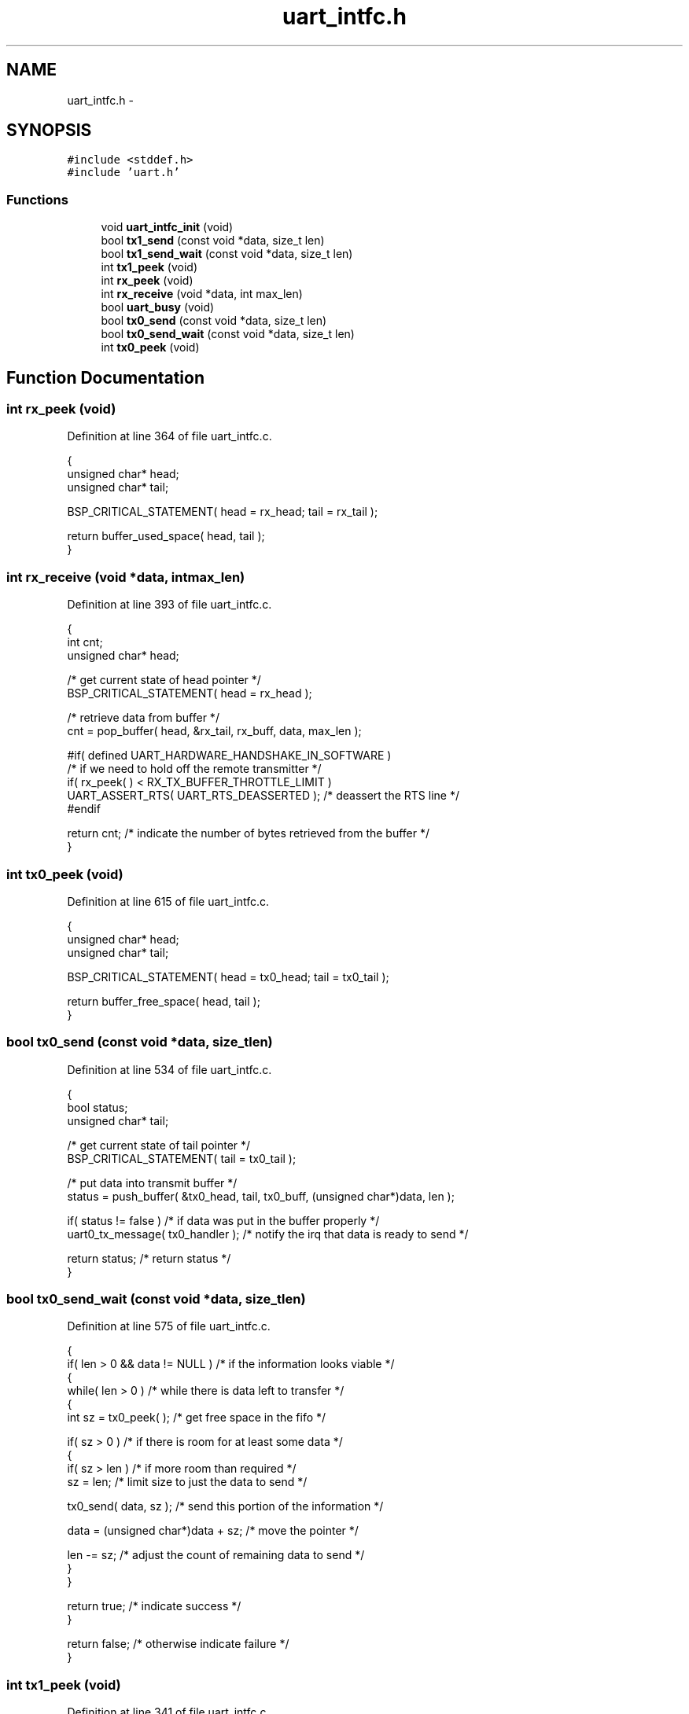 .TH "uart_intfc.h" 3 "Sat Apr 30 2011" "Version 1.0" "Embedded GarageBand" \" -*- nroff -*-
.ad l
.nh
.SH NAME
uart_intfc.h \- 
.SH SYNOPSIS
.br
.PP
\fC#include <stddef.h>\fP
.br
\fC#include 'uart.h'\fP
.br

.SS "Functions"

.in +1c
.ti -1c
.RI "void \fBuart_intfc_init\fP (void)"
.br
.ti -1c
.RI "bool \fBtx1_send\fP (const void *data, size_t len)"
.br
.ti -1c
.RI "bool \fBtx1_send_wait\fP (const void *data, size_t len)"
.br
.ti -1c
.RI "int \fBtx1_peek\fP (void)"
.br
.ti -1c
.RI "int \fBrx_peek\fP (void)"
.br
.ti -1c
.RI "int \fBrx_receive\fP (void *data, int max_len)"
.br
.ti -1c
.RI "bool \fBuart_busy\fP (void)"
.br
.ti -1c
.RI "bool \fBtx0_send\fP (const void *data, size_t len)"
.br
.ti -1c
.RI "bool \fBtx0_send_wait\fP (const void *data, size_t len)"
.br
.ti -1c
.RI "int \fBtx0_peek\fP (void)"
.br
.in -1c
.SH "Function Documentation"
.PP 
.SS "int rx_peek (void)"
.PP
Definition at line 364 of file uart_intfc.c.
.PP
.nf
  {
  unsigned char* head;
  unsigned char* tail;

  BSP_CRITICAL_STATEMENT( head = rx_head; tail = rx_tail );

  return buffer_used_space( head, tail );
  }
.fi
.SS "int rx_receive (void *data, intmax_len)"
.PP
Definition at line 393 of file uart_intfc.c.
.PP
.nf
  {
  int cnt;
  unsigned char* head;

  /* get current state of head pointer */
  BSP_CRITICAL_STATEMENT( head = rx_head );

  /* retrieve data from buffer */
  cnt = pop_buffer( head, &rx_tail, rx_buff, data, max_len );

#if( defined UART_HARDWARE_HANDSHAKE_IN_SOFTWARE )
  /* if we need to hold off the remote transmitter */
  if( rx_peek( ) < RX_TX_BUFFER_THROTTLE_LIMIT )
     UART_ASSERT_RTS( UART_RTS_DEASSERTED ); /* deassert the RTS line */
#endif

  return cnt; /* indicate the number of bytes retrieved from the buffer */
  }
.fi
.SS "int tx0_peek (void)"
.PP
Definition at line 615 of file uart_intfc.c.
.PP
.nf
  {
  unsigned char* head;
  unsigned char* tail;

  BSP_CRITICAL_STATEMENT( head = tx0_head; tail = tx0_tail );

  return buffer_free_space( head, tail );
  }
.fi
.SS "bool tx0_send (const void *data, size_tlen)"
.PP
Definition at line 534 of file uart_intfc.c.
.PP
.nf
  {
  bool status;
  unsigned char* tail;

  /* get current state of tail pointer */
  BSP_CRITICAL_STATEMENT( tail = tx0_tail );

  /* put data into transmit buffer */
  status = push_buffer( &tx0_head, tail, tx0_buff, (unsigned char*)data, len );

  if( status != false ) /* if data was put in the buffer properly */
    uart0_tx_message( tx0_handler ); /* notify the irq that data is ready to send */

  return status; /* return status */
  }
.fi
.SS "bool tx0_send_wait (const void *data, size_tlen)"
.PP
Definition at line 575 of file uart_intfc.c.
.PP
.nf
  {
  if( len > 0 && data != NULL ) /* if the information looks viable */
    {
    while( len > 0 )            /* while there is data left to transfer */
      {
      int sz = tx0_peek( );      /* get free space in the fifo */

      if( sz > 0 )              /* if there is room for at least some data */
        {
        if( sz > len )          /* if more room than required          */
          sz = len;             /* limit size to just the data to send */

        tx0_send( data, sz );    /* send this portion of the information */

        data = (unsigned char*)data + sz; /* move the pointer */

        len -= sz;              /* adjust the count of remaining data to send */
        }
      }

    return true; /* indicate success */
    }

  return false; /* otherwise indicate failure */
  }
.fi
.SS "int tx1_peek (void)"
.PP
Definition at line 341 of file uart_intfc.c.
.PP
.nf
  {
  unsigned char* head;
  unsigned char* tail;

  BSP_CRITICAL_STATEMENT( head = tx1_head; tail = tx1_tail );

  return buffer_free_space( head, tail );
  }
.fi
.SS "bool tx1_send (const void *data, size_tlen)"
.PP
Definition at line 312 of file uart_intfc.c.
.PP
.nf
{
  bool status;
  unsigned char* tail;

  /* get current state of tail pointer */
  BSP_CRITICAL_STATEMENT( tail = tx1_tail );

  /* put data into transmit buffer */
  status = push_buffer( &tx1_head, tail, tx1_buff, (unsigned char*)data, len );

  if( status != false ) /* if data was put in the buffer properly */
    uart1_tx_message( tx1_handler ); /* notify the irq that data is ready to send */

  return status; /* return status */
  }
.fi
.SS "bool tx1_send_wait (const void *data, size_tlen)"
.PP
Definition at line 266 of file uart_intfc.c.
.PP
.nf
  {
  if( len > 0 && data != NULL ) /* if the information looks viable */
    {
    while( len > 0 )            /* while there is data left to transfer */
      {
      int sz = tx1_peek( );      /* get free space in the fifo */

      if( sz > 0 )              /* if there is room for at least some data */
        {
        if( sz > len )          /* if more room than required          */
          sz = len;             /* limit size to just the data to send */

        tx1_send( data, sz );    /* send this portion of the information */

        data = (unsigned char*)data + sz; /* move the pointer */

        len -= sz;              /* adjust the count of remaining data to send */
        }
      }

    return true; /* indicate success */
    }

  return false; /* otherwise indicate failure */
  }
.fi
.SS "bool uart_busy (void)"
.PP
Definition at line 428 of file uart_intfc.c.
.PP
.nf
  {
  int cnt;
  unsigned char* head;
  unsigned char* tail;

  /* get receive buffer count */
  BSP_CRITICAL_STATEMENT( head = rx_head; tail = rx_tail );
  cnt = buffer_used_space( head, tail );

  /* get transmit buffer count */
  BSP_CRITICAL_STATEMENT( head = tx1_head; tail = tx1_tail );
  cnt += buffer_used_space( head, tail );

  return ( ( cnt == 0 ) ? false : true ); /* return status of uart */
  }
.fi
.SS "void uart_intfc_init (void)"
.PP
Definition at line 81 of file uart_intfc.c.
.PP
.nf
  {
  /* initialize the buffer pointers in case we are re-initialized */
  rx_head = rx_buff;
  rx_tail = rx_buff;
  tx1_head = tx1_buff;
  tx1_tail = tx1_buff;
  tx0_head = tx0_buff;
  tx0_tail = tx0_buff;

  uart_init( ); /* initialize the uart for operations */
  uart_rx_message( rx_handler ); /* enable us to receive uart data */

#if( defined UART_HARDWARE_HANDSHAKE_IN_SOFTWARE )
   UART_ASSERT_RTS( UART_RTS_DEASSERTED ); /* release flow control */
#endif

  return;
  }
.fi
.SH "Author"
.PP 
Generated automatically by Doxygen for Embedded GarageBand from the source code.
